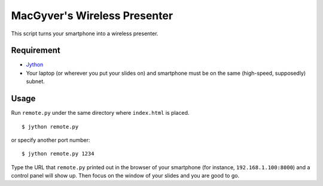 MacGyver's Wireless Presenter
=============================

This script turns your smartphone into a wireless presenter.

Requirement
-----------

*  `Jython <http://www.jython.org/downloads.html>`_ 

*  Your laptop (or wherever you put your slides on) and smartphone
   must be on the same (high-speed, supposedly) subnet.

Usage
-----

Run ``remote.py`` under the same directory where ``index.html`` is placed.

::

   $ jython remote.py

or specify another port number::

   $ jython remote.py 1234

Type the URL that ``remote.py`` printed out in the browser 
of your smartphone (for instance, ``192.168.1.100:8000``)
and a control panel will show up.
Then focus on the window of your slides and you are good to go.

